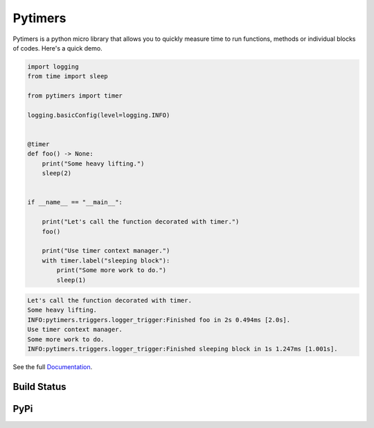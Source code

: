 Pytimers
========

.. inclusion-marker-start

Pytimers is a python micro library that allows you to quickly measure time to run functions, methods or individual blocks of codes. Here's a quick demo.

.. code-block:: python

    import logging
    from time import sleep

    from pytimers import timer

    logging.basicConfig(level=logging.INFO)


    @timer
    def foo() -> None:
        print("Some heavy lifting.")
        sleep(2)


    if __name__ == "__main__":

        print("Let's call the function decorated with timer.")
        foo()

        print("Use timer context manager.")
        with timer.label("sleeping block"):
            print("Some more work to do.")
            sleep(1)


.. code-block:: console

    Let's call the function decorated with timer.
    Some heavy lifting.
    INFO:pytimers.triggers.logger_trigger:Finished foo in 2s 0.494ms [2.0s].
    Use timer context manager.
    Some more work to do.
    INFO:pytimers.triggers.logger_trigger:Finished sleeping block in 1s 1.247ms [1.001s].

.. inclusion-marker-end

See the full `Documentation <https://pytimers.readthedocs.io/en/latest/>`_.

Build Status
~~~~~~~~~~~~

.. figure:: https://github.com/michalfilippi/pytimers/workflows/tests/badge.svg
    :alt: tests


.. figure:: https://github.com/michalfilippi/pytimers/workflows/flake8/badge.svg
    :alt: flake8


.. figure:: https://github.com/michalfilippi/pytimers/workflows/black/badge.svg
    :alt: black

.. figure:: https://github.com/michalfilippi/pytimers/workflows/mypy/badge.svg
    :alt: mypy


PyPi
~~~~

.. |PyPi| image:: https://img.shields.io/pypi/v/pytimers
   :target: https://pypi.python.org/pypi/pytimers/

.. |PyPI - License| image:: https://img.shields.io/pypi/l/pytimers
   :target: https://pypi.python.org/pypi/pytimers/

.. |PyPi - Python Version| image:: https://img.shields.io/pypi/pyversions/pytimers
   :target: https://pypi.python.org/pypi/pytimers/

.. |PyPi - Implementation| image:: https://img.shields.io/pypi/implementation/pytimers
   :target: https://pypi.python.org/pypi/pytimers/